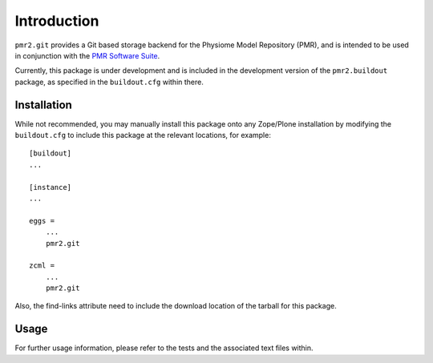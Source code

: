 Introduction
============

``pmr2.git`` provides a Git based storage backend for the Physiome Model
Repository (PMR), and is intended to be used in conjunction with the
`PMR Software Suite`_.

.. _PMR software suite: https://github.com/PMR/pmr2.buildout/

Currently, this package is under development and is included in the
development version of the ``pmr2.buildout`` package, as specified in
the ``buildout.cfg`` within there.

Installation
------------

While not recommended, you may manually install this package onto any
Zope/Plone installation by modifying the ``buildout.cfg`` to include
this package at the relevant locations, for example::

    [buildout]
    ...

    [instance]
    ...

    eggs =
        ...
        pmr2.git

    zcml =
        ...
        pmr2.git

Also, the find-links attribute need to include the download location
of the tarball for this package.

Usage
-----

For further usage information, please refer to the tests and the
associated text files within.

